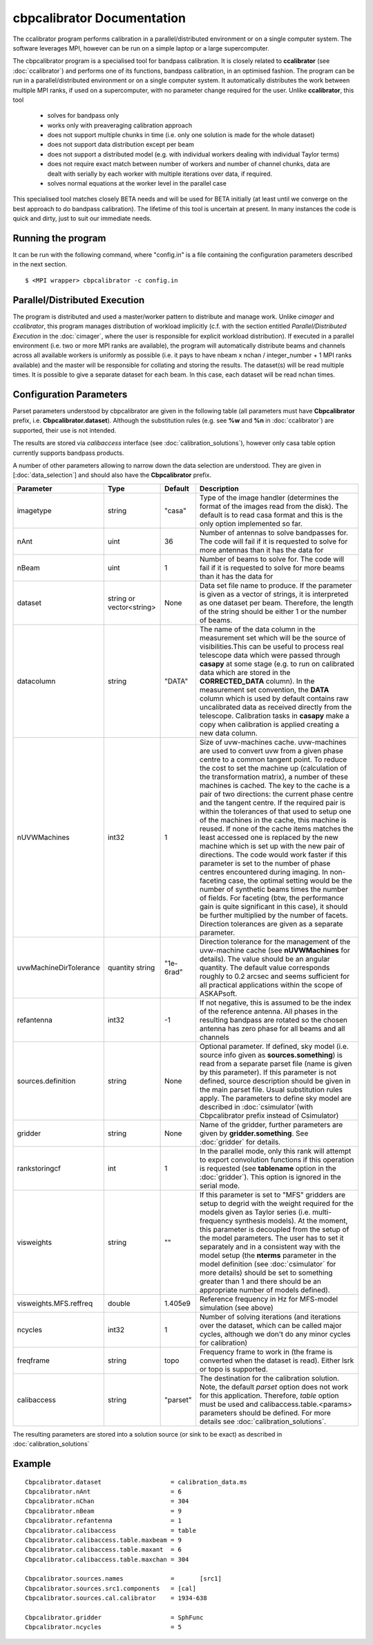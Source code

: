 cbpcalibrator Documentation
=========================

The ccalibrator program performs calibration in a parallel/distributed environment
or on a single computer system. The software leverages MPI, however can be run on
a simple laptop or a large supercomputer. 

The cbpcalibrator program is a specialised tool for bandpass calibration. It is closely
related to **ccalibrator** (see :doc:`ccalibrator`) and performs one of its functions,
bandpass calibration, in an optimised fashion. The program can be run in a parallel/distributed
environment or on a single computer system. It automatically distributes the work between
multiple MPI ranks, if used on a supercomputer, with no parameter change required for the user. 
Unlike **ccalibrator**, this tool 

      * solves for bandpass only
      * works only with preaveraging calibration approach
      * does not support multiple chunks in time (i.e. only one solution is made for the whole dataset)
      * does not support data distribution except per beam 
      * does not support a distributed model (e.g. with individual workers dealing with individual Taylor terms)
      * does not require exact match between number of workers and number of channel chunks, data are dealt with
        serially by each worker with multiple iterations over data, if required.
      * solves normal equations at the worker level in the parallel case

This specialised tool matches closely BETA needs and will be used for BETA initially (at least until we converge
on the best approach to do bandpass calibration). The lifetime of this tool is uncertain at present. In many
instances the code is quick and dirty, just to suit our immediate needs.

Running the program
-------------------

It can be run with the following command, where "config.in" is a file containing
the configuration parameters described in the next section. ::

   $ <MPI wrapper> cbpcalibrator -c config.in

Parallel/Distributed Execution
------------------------------

The program is distributed and used a master/worker pattern to distribute and manage work.
Unlike *cimager* and *ccalibrator*, this program manages distribution of workload 
implicitly (c.f. with the section entitled *Parallel/Distributed Execution* in the :doc:`cimager`,
where the user is responsible for explicit workload distribution). If executed in a 
parallel environment (i.e. two or more MPI ranks are available), the program will automatically
distribute beams and channels across all available workers is uniformly as possible
(i.e. it pays to have nbeam x nchan / integer_number + 1 MPI ranks available) and the master 
will be responsible for collating and storing the results. The dataset(s) will be read multiple
times. It is possible to give a separate dataset for each beam. In this case, each dataset will
be read nchan times. 


Configuration Parameters
------------------------

Parset parameters understood by cbpcalibrator are given in the following table (all
parameters must have **Cbpcalibrator** prefix, i.e. **Cbpcalibrator.dataset**). 
Although the substitution rules (e.g. see **%w** and **%n** in :doc:`ccalibrator`)
are supported, their use is not intended.

The results are stored via *calibaccess* interface (see :doc:`calibration_solutions`), however
only casa table option currently supports bandpass products. 

A number of other parameters allowing to narrow down the data selection are understood.
They are given in [:doc:`data_selection`] and should also have the **Cbpcalibrator** prefix.

+-----------------------+----------------+--------------+-------------------------------------------------+
|**Parameter**          |**Type**        |**Default**   |**Description**                                  |
+=======================+================+==============+=================================================+
|imagetype              |string          |"casa"        |Type of the image handler (determines the format |
|                       |                |              |of the images read from the disk). The default is|
|                       |                |              |to read casa format and this is the only option  |
|                       |                |              |implemented so far.                              |
+-----------------------+----------------+--------------+-------------------------------------------------+
|nAnt                   |uint            |36            |Number of antennas to solve bandpasses for. The  |
|                       |                |              |code will fail if it is requested to solve for   |
|                       |                |              |more antennas than it has the data for           |
+-----------------------+----------------+--------------+-------------------------------------------------+
|nBeam                  |uint            |1             |Number of beams to solve for. The code           |
|                       |                |              |will fail if it is requested to solve for more   |
|                       |                |              |beams than it has the data for                   |
+-----------------------+----------------+--------------+-------------------------------------------------+
|dataset                |string or       |None          |Data set file name to produce. If the parameter  |
|                       |vector<string>  |              |is given as a vector of strings, it is           |
|                       |                |              |interpreted as one dataset per beam. Therefore,  |
|                       |                |              |the length of the string should be either 1 or   |
|                       |                |              |the number of beams.                             |
+-----------------------+----------------+--------------+-------------------------------------------------+
|datacolumn             |string          |"DATA"        |The name of the data column in the measurement   |
|                       |                |              |set which will be the source of visibilities.This|
|                       |                |              |can be useful to process real telescope data     |
|                       |                |              |which were passed through **casapy** at some     |
|                       |                |              |stage (e.g. to run on calibrated data which are  |
|                       |                |              |stored in the **CORRECTED_DATA** column). In the |
|                       |                |              |measurement set convention, the **DATA** column  |
|                       |                |              |which is used by default contains raw            |
|                       |                |              |uncalibrated data as received directly from the  |
|                       |                |              |telescope. Calibration tasks in **casapy** make a|
|                       |                |              |copy when calibration is applied creating a new  |
|                       |                |              |data column.                                     |
+-----------------------+----------------+--------------+-------------------------------------------------+
|nUVWMachines           |int32           |1             |Size of uvw-machines cache. uvw-machines are used|
|                       |                |              |to convert uvw from a given phase centre to a    |
|                       |                |              |common tangent point. To reduce the cost to set  |
|                       |                |              |the machine up (calculation of the transformation|
|                       |                |              |matrix), a number of these machines is           |
|                       |                |              |cached. The key to the cache is a pair of two    |
|                       |                |              |directions: the current phase centre and the     |
|                       |                |              |tangent centre. If the required pair is within   |
|                       |                |              |the tolerances of that used to setup one of the  |
|                       |                |              |machines in the cache, this machine is reused. If|
|                       |                |              |none of the cache items matches the least        |
|                       |                |              |accessed one is replaced by the new machine which|
|                       |                |              |is set up with the new pair of directions. The   |
|                       |                |              |code would work faster if this parameter is set  |
|                       |                |              |to the number of phase centres encountered during|
|                       |                |              |imaging. In non-faceting case, the optimal       |
|                       |                |              |setting would be the number of synthetic beams   |
|                       |                |              |times the number of fields. For faceting (btw,   |
|                       |                |              |the performance gain is quite significant in this|
|                       |                |              |case), it should be further multiplied by the    |
|                       |                |              |number of facets. Direction tolerances are given |
|                       |                |              |as a separate parameter.                         |
+-----------------------+----------------+--------------+-------------------------------------------------+
|uvwMachineDirTolerance |quantity string |"1e-6rad"     |Direction tolerance for the management of the    |
|                       |                |              |uvw-machine cache (see **nUVWMachines** for      |
|                       |                |              |details). The value should be an angular         |
|                       |                |              |quantity. The default value corresponds roughly  |
|                       |                |              |to 0.2 arcsec and seems sufficient for all       |
|                       |                |              |practical applications within the scope of       |
|                       |                |              |ASKAPsoft.                                       |
+-----------------------+----------------+--------------+-------------------------------------------------+
|refantenna             |int32           |-1            |If not negative, this is assumed to be the index |
|                       |                |              |of the reference antenna. All phases in the      |
|                       |                |              |resulting bandpass are rotated so the chosen     |
|                       |                |              |antenna has zero phase for all beams and all     |
|                       |                |              |channels                                         |
+-----------------------+----------------+--------------+-------------------------------------------------+
|sources.definition     |string          |None          |Optional parameter. If defined, sky model        |
|                       |                |              |(i.e. source info given as **sources.something**)|
|                       |                |              |is read from a separate parset file (name is     |
|                       |                |              |given by this parameter). If this parameter is   |
|                       |                |              |not defined, source description should be given  |
|                       |                |              |in the main parset file. Usual substitution rules|
|                       |                |              |apply. The parameters to define sky model are    |
|                       |                |              |described in :doc:`csimulator`(with Cbpcalibrator|
|                       |                |              |prefix instead of Csimulator)                    |
+-----------------------+----------------+--------------+-------------------------------------------------+
|gridder                |string          |None          |Name of the gridder, further parameters are given|
|                       |                |              |by **gridder.something**. See :doc:`gridder` for |
|                       |                |              |details.                                         |
+-----------------------+----------------+--------------+-------------------------------------------------+
|rankstoringcf          |int             |1             |In the parallel mode, only this rank will attempt|
|                       |                |              |to export convolution functions if this operation|
|                       |                |              |is requested (see **tablename** option in the    |
|                       |                |              |:doc:`gridder`). This option is ignored in the   |
|                       |                |              |serial mode.                                     |
+-----------------------+----------------+--------------+-------------------------------------------------+
|visweights             |string          |""            |If this parameter is set to "MFS" gridders are   |
|                       |                |              |setup to degrid with the weight required for the |
|                       |                |              |models given as Taylor series                    |
|                       |                |              |(i.e. multi-frequency synthesis models). At the  |
|                       |                |              |moment, this parameter is decoupled from the     |
|                       |                |              |setup of the model parameters. The user has to   |
|                       |                |              |set it separately and in a consistent way with   |
|                       |                |              |the model setup (the **nterms** parameter in the |
|                       |                |              |model definition (see :doc:`csimulator` for more |
|                       |                |              |details) should be set to something greater than |
|                       |                |              |1 and there should be an appropriate number of   |
|                       |                |              |models defined).                                 |
+-----------------------+----------------+--------------+-------------------------------------------------+
|visweights.MFS.reffreq |double          |1.405e9       |Reference frequency in Hz for MFS-model          |
|                       |                |              |simulation (see above)                           |
+-----------------------+----------------+--------------+-------------------------------------------------+
|ncycles                |int32           |1             |Number of solving iterations (and iterations over|
|                       |                |              |the dataset, which can be called major cycles,   |
|                       |                |              |although we don't do any minor cycles for        |
|                       |                |              |calibration)                                     |
+-----------------------+----------------+--------------+-------------------------------------------------+
|freqframe              |string          |topo          |Frequency frame to work in (the frame is         |
|                       |                |              |converted when the dataset is read). Either lsrk |
|                       |                |              |or topo is supported.                            |
+-----------------------+----------------+--------------+-------------------------------------------------+
|calibaccess            |string          |"parset"      |The destination for the calibration solution.    |
|                       |                |              |Note, the default *parset* option does not work  |
|                       |                |              |for this application. Therefore, *table* option  |
|                       |                |              |must be used and calibaccess.table.<params>      |
|                       |                |              |parameters should be defined. For more details   |
|                       |                |              |see :doc:`calibration_solutions`.                |
+-----------------------+----------------+--------------+-------------------------------------------------+


The resulting parameters are stored into a solution source (or sink to be exact) as described in :doc:`calibration_solutions`

Example
-------

::

    Cbpcalibrator.dataset                   = calibration_data.ms
    Cbpcalibrator.nAnt                      = 6
    Cbpcalibrator.nChan                     = 304
    Cbpcalibrator.nBeam                     = 9
    Cbpcalibrator.refantenna                = 1
    Cbpcalibrator.calibaccess               = table
    Cbpcalibrator.calibaccess.table.maxbeam = 9
    Cbpcalibrator.calibaccess.table.maxant  = 6
    Cbpcalibrator.calibaccess.table.maxchan = 304

    Cbpcalibrator.sources.names             =       [src1]
    Cbpcalibrator.sources.src1.components   = [cal]
    Cbpcalibrator.sources.cal.calibrator    = 1934-638

    Cbpcalibrator.gridder                   = SphFunc
    Cbpcalibrator.ncycles                   = 5

